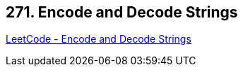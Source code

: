 == 271. Encode and Decode Strings

https://leetcode.com/problems/encode-and-decode-strings/[LeetCode - Encode and Decode Strings]

